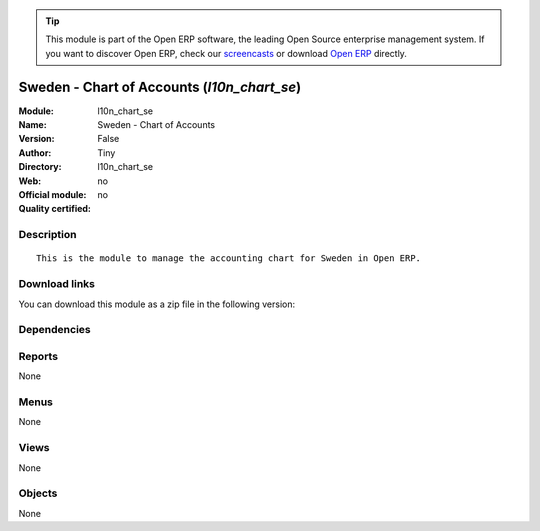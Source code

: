 
.. i18n: .. module:: l10n_chart_se
.. i18n:     :synopsis: Sweden - Chart of Accounts 
.. i18n:     :noindex:
.. i18n: .. 

.. module:: l10n_chart_se
    :synopsis: Sweden - Chart of Accounts 
    :noindex:
.. 

.. i18n: .. raw:: html
.. i18n: 
.. i18n:       <br />
.. i18n:     <link rel="stylesheet" href="../_static/hide_objects_in_sidebar.css" type="text/css" />

.. raw:: html

      <br />
    <link rel="stylesheet" href="../_static/hide_objects_in_sidebar.css" type="text/css" />

.. i18n: .. tip:: This module is part of the Open ERP software, the leading Open Source 
.. i18n:   enterprise management system. If you want to discover Open ERP, check our 
.. i18n:   `screencasts <http://openerp.tv>`_ or download 
.. i18n:   `Open ERP <http://openerp.com>`_ directly.

.. tip:: This module is part of the Open ERP software, the leading Open Source 
  enterprise management system. If you want to discover Open ERP, check our 
  `screencasts <http://openerp.tv>`_ or download 
  `Open ERP <http://openerp.com>`_ directly.

.. i18n: .. raw:: html
.. i18n: 
.. i18n:     <div class="js-kit-rating" title="" permalink="" standalone="yes" path="/l10n_chart_se"></div>
.. i18n:     <script src="http://js-kit.com/ratings.js"></script>

.. raw:: html

    <div class="js-kit-rating" title="" permalink="" standalone="yes" path="/l10n_chart_se"></div>
    <script src="http://js-kit.com/ratings.js"></script>

.. i18n: Sweden - Chart of Accounts (*l10n_chart_se*)
.. i18n: ============================================
.. i18n: :Module: l10n_chart_se
.. i18n: :Name: Sweden - Chart of Accounts
.. i18n: :Version: False
.. i18n: :Author: Tiny
.. i18n: :Directory: l10n_chart_se
.. i18n: :Web: 
.. i18n: :Official module: no
.. i18n: :Quality certified: no

Sweden - Chart of Accounts (*l10n_chart_se*)
============================================
:Module: l10n_chart_se
:Name: Sweden - Chart of Accounts
:Version: False
:Author: Tiny
:Directory: l10n_chart_se
:Web: 
:Official module: no
:Quality certified: no

.. i18n: Description
.. i18n: -----------

Description
-----------

.. i18n: ::
.. i18n: 
.. i18n:   This is the module to manage the accounting chart for Sweden in Open ERP.

::

  This is the module to manage the accounting chart for Sweden in Open ERP.

.. i18n: Download links
.. i18n: --------------

Download links
--------------

.. i18n: You can download this module as a zip file in the following version:

You can download this module as a zip file in the following version:

.. i18n:   * `trunk <http://www.openerp.com/download/modules/trunk/l10n_chart_se.zip>`_

  * `trunk <http://www.openerp.com/download/modules/trunk/l10n_chart_se.zip>`_

.. i18n: Dependencies
.. i18n: ------------

Dependencies
------------

.. i18n:  * :mod:`account`
.. i18n:  * :mod:`base_iban`
.. i18n:  * :mod:`base_vat`
.. i18n:  * :mod:`account_chart`

 * :mod:`account`
 * :mod:`base_iban`
 * :mod:`base_vat`
 * :mod:`account_chart`

.. i18n: Reports
.. i18n: -------

Reports
-------

.. i18n: None

None

.. i18n: Menus
.. i18n: -------

Menus
-------

.. i18n: None

None

.. i18n: Views
.. i18n: -----

Views
-----

.. i18n: None

None

.. i18n: Objects
.. i18n: -------

Objects
-------

.. i18n: None

None
